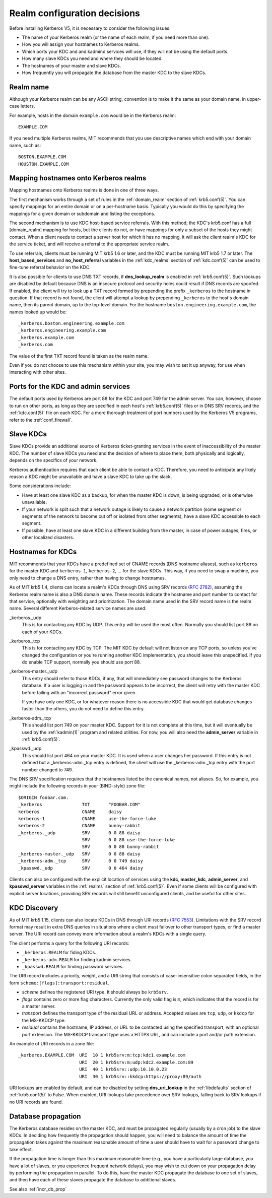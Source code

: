 Realm configuration decisions
=============================

Before installing Kerberos V5, it is necessary to consider the
following issues:

* The name of your Kerberos realm (or the name of each realm, if you
  need more than one).
* How you will assign your hostnames to Kerberos realms.
* Which ports your KDC and and kadmind services will use, if they will
  not be using the default ports.
* How many slave KDCs you need and where they should be located.
* The hostnames of your master and slave KDCs.
* How frequently you will propagate the database from the master KDC
  to the slave KDCs.


Realm name
----------

Although your Kerberos realm can be any ASCII string, convention is to
make it the same as your domain name, in upper-case letters.

For example, hosts in the domain ``example.com`` would be in the
Kerberos realm::

    EXAMPLE.COM

If you need multiple Kerberos realms, MIT recommends that you use
descriptive names which end with your domain name, such as::

    BOSTON.EXAMPLE.COM
    HOUSTON.EXAMPLE.COM


.. _mapping_hostnames:

Mapping hostnames onto Kerberos realms
--------------------------------------

Mapping hostnames onto Kerberos realms is done in one of three ways.

The first mechanism works through a set of rules in the
:ref:`domain_realm` section of :ref:`krb5.conf(5)`.  You can specify
mappings for an entire domain or on a per-hostname basis.  Typically
you would do this by specifying the mappings for a given domain or
subdomain and listing the exceptions.

The second mechanism is to use KDC host-based service referrals.  With
this method, the KDC's krb5.conf has a full [domain_realm] mapping for
hosts, but the clients do not, or have mappings for only a subset of
the hosts they might contact.  When a client needs to contact a server
host for which it has no mapping, it will ask the client realm's KDC
for the service ticket, and will receive a referral to the appropriate
service realm.

To use referrals, clients must be running MIT krb5 1.6 or later, and
the KDC must be running MIT krb5 1.7 or later.  The
**host_based_services** and **no_host_referral** variables in the
:ref:`kdc_realms` section of :ref:`kdc.conf(5)` can be used to
fine-tune referral behavior on the KDC.

It is also possible for clients to use DNS TXT records, if
**dns_lookup_realm** is enabled in :ref:`krb5.conf(5)`.  Such lookups
are disabled by default because DNS is an insecure protocol and security
holes could result if DNS records are spoofed.  If enabled, the client
will try to look up a TXT record formed by prepending the prefix
``_kerberos`` to the hostname in question.  If that record is not
found, the client will attempt a lookup by prepending ``_kerberos`` to the
host's domain name, then its parent domain, up to the top-level domain.
For the hostname ``boston.engineering.example.com``, the names looked up
would be::

    _kerberos.boston.engineering.example.com
    _kerberos.engineering.example.com
    _kerberos.example.com
    _kerberos.com

The value of the first TXT record found is taken as the realm name.

Even if you do not choose to use this mechanism within your site,
you may wish to set it up anyway, for use when interacting with other sites.


Ports for the KDC and admin services
------------------------------------

The default ports used by Kerberos are port 88 for the KDC and port
749 for the admin server.  You can, however, choose to run on other
ports, as long as they are specified in each host's
:ref:`krb5.conf(5)` files or in DNS SRV records, and the
:ref:`kdc.conf(5)` file on each KDC.  For a more thorough treatment of
port numbers used by the Kerberos V5 programs, refer to the
:ref:`conf_firewall`.


Slave KDCs
----------

Slave KDCs provide an additional source of Kerberos ticket-granting
services in the event of inaccessibility of the master KDC.  The
number of slave KDCs you need and the decision of where to place them,
both physically and logically, depends on the specifics of your
network.

Kerberos authentication requires that each client be able to contact a
KDC.  Therefore, you need to anticipate any likely reason a KDC might
be unavailable and have a slave KDC to take up the slack.

Some considerations include:

* Have at least one slave KDC as a backup, for when the master KDC is
  down, is being upgraded, or is otherwise unavailable.
* If your network is split such that a network outage is likely to
  cause a network partition (some segment or segments of the network
  to become cut off or isolated from other segments), have a slave KDC
  accessible to each segment.
* If possible, have at least one slave KDC in a different building
  from the master, in case of power outages, fires, or other localized
  disasters.


.. _kdc_hostnames:

Hostnames for KDCs
------------------

MIT recommends that your KDCs have a predefined set of CNAME records
(DNS hostname aliases), such as ``kerberos`` for the master KDC and
``kerberos-1``, ``kerberos-2``, ... for the slave KDCs.  This way, if
you need to swap a machine, you only need to change a DNS entry,
rather than having to change hostnames.

As of MIT krb5 1.4, clients can locate a realm's KDCs through DNS
using SRV records (:rfc:`2782`), assuming the Kerberos realm name is
also a DNS domain name.  These records indicate the hostname and port
number to contact for that service, optionally with weighting and
prioritization.  The domain name used in the SRV record name is the
realm name.  Several different Kerberos-related service names are
used:

_kerberos._udp
    This is for contacting any KDC by UDP.  This entry will be used
    the most often.  Normally you should list port 88 on each of your
    KDCs.
_kerberos._tcp
    This is for contacting any KDC by TCP.  The MIT KDC by default
    will not listen on any TCP ports, so unless you've changed the
    configuration or you're running another KDC implementation, you
    should leave this unspecified.  If you do enable TCP support,
    normally you should use port 88.
_kerberos-master._udp
    This entry should refer to those KDCs, if any, that will
    immediately see password changes to the Kerberos database.  If a
    user is logging in and the password appears to be incorrect, the
    client will retry with the master KDC before failing with an
    "incorrect password" error given.

    If you have only one KDC, or for whatever reason there is no
    accessible KDC that would get database changes faster than the
    others, you do not need to define this entry.
_kerberos-adm._tcp
    This should list port 749 on your master KDC.  Support for it is
    not complete at this time, but it will eventually be used by the
    :ref:`kadmin(1)` program and related utilities.  For now, you will
    also need the **admin_server** variable in :ref:`krb5.conf(5)`.
_kpasswd._udp
    This should list port 464 on your master KDC.  It is used when a
    user changes her password.  If this entry is not defined but a
    _kerberos-adm._tcp entry is defined, the client will use the
    _kerberos-adm._tcp entry with the port number changed to 749.

The DNS SRV specification requires that the hostnames listed be the
canonical names, not aliases.  So, for example, you might include the
following records in your (BIND-style) zone file::

    $ORIGIN foobar.com.
    _kerberos               TXT       "FOOBAR.COM"
    kerberos                CNAME     daisy
    kerberos-1              CNAME     use-the-force-luke
    kerberos-2              CNAME     bunny-rabbit
    _kerberos._udp          SRV       0 0 88 daisy
                            SRV       0 0 88 use-the-force-luke
                            SRV       0 0 88 bunny-rabbit
    _kerberos-master._udp   SRV       0 0 88 daisy
    _kerberos-adm._tcp      SRV       0 0 749 daisy
    _kpasswd._udp           SRV       0 0 464 daisy

Clients can also be configured with the explicit location of services
using the **kdc**, **master_kdc**, **admin_server**, and
**kpasswd_server** variables in the :ref:`realms` section of
:ref:`krb5.conf(5)`.  Even if some clients will be configured with
explicit server locations, providing SRV records will still benefit
unconfigured clients, and be useful for other sites.


.. _kdc_discovery:

KDC Discovery
-------------

As of MIT krb5 1.15, clients can also locate KDCs in DNS through URI
records (:rfc:`7553`).  Limitations with the SRV record format may
result in extra DNS queries in situations where a client must failover
to other transport types, or find a master server.  The URI record can
convey more information about a realm's KDCs with a single query.

The client performs a query for the following URI records:

* ``_kerberos.REALM`` for fiding KDCs.
* ``_kerberos-adm.REALM`` for finding kadmin services.
* ``_kpasswd.REALM`` for finding password services.

The URI record includes a priority, weight, and a URI string that
consists of case-insensitive colon separated fields, in the form
``scheme:[flags]:transport:residual``.

* *scheme* defines the registered URI type.  It should always be
  ``krb5srv``.
* *flags* contains zero or more flag characters.  Currently the only
  valid flag is ``m``, which indicates that the record is for a master
  server.
* *transport* defines the transport type of the residual URL or
  address.  Accepted values are ``tcp``, ``udp``, or ``kkdcp`` for the
  MS-KKDCP type.
* *residual* contains the hostname, IP address, or URL to be
  contacted using the specified transport, with an optional port
  extension.  The MS-KKDCP transport type uses a HTTPS URL, and can
  include a port and/or path extension.

An example of URI records in a zone file::

  _kerberos.EXAMPLE.COM  URI  10 1 krb5srv:m:tcp:kdc1.example.com
                         URI  20 1 krb5srv:m:udp:kdc2.example.com:89
                         URI  40 1 krb5srv::udp:10.10.0.23
                         URI  30 1 krb5srv::kkdcp:https://proxy:89/auth

URI lookups are enabled by default, and can be disabled by setting
**dns_uri_lookup** in the :ref:`libdefaults` section of
:ref:`krb5.conf(5)` to False.  When enabled, URI lookups take
precedence over SRV lookups, falling back to SRV lookups if no URI
records are found.


.. _db_prop:

Database propagation
--------------------

The Kerberos database resides on the master KDC, and must be
propagated regularly (usually by a cron job) to the slave KDCs.  In
deciding how frequently the propagation should happen, you will need
to balance the amount of time the propagation takes against the
maximum reasonable amount of time a user should have to wait for a
password change to take effect.

If the propagation time is longer than this maximum reasonable time
(e.g., you have a particularly large database, you have a lot of
slaves, or you experience frequent network delays), you may wish to
cut down on your propagation delay by performing the propagation in
parallel.  To do this, have the master KDC propagate the database to
one set of slaves, and then have each of these slaves propagate the
database to additional slaves.

See also :ref:`incr_db_prop`
